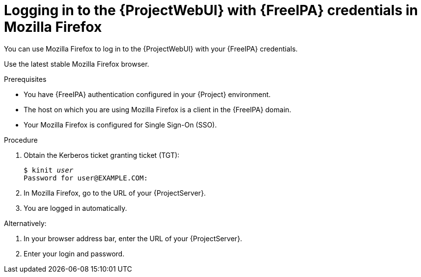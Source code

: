 [id="Using_{FreeIPA-context}_credentials_to_log_in_to_the_{ProjectWebUI-context}-with-Mozilla-Firefox_{context}"]
= Logging in to the {ProjectWebUI} with {FreeIPA} credentials in Mozilla Firefox

You can use Mozilla Firefox to log in to the {ProjectWebUI} with your {FreeIPA} credentials.

Use the latest stable Mozilla Firefox browser.

.Prerequisites
* You have {FreeIPA} authentication configured in your {Project} environment.
ifeval::["{context}" != "{project-context}"]
ifndef::orcharhino[]
For more information, see {InstallingServerDocURL}configuring-freeipa-server-as-an-external-identity-provider-for-project_{project-context}[{InstallingServerDocTitle}].
endif::[]
endif::[]
* The host on which you are using Mozilla Firefox is a client in the {FreeIPA} domain.
* Your Mozilla Firefox is configured for Single Sign-On (SSO).
ifdef::satellite[]
For more information, see {RHELDocsBaseURL}9/html/configuring_authentication_and_authorization_in_rhel/configuring_applications_for_sso#Configuring_Firefox_to_use_Kerberos_for_SSO[Configuring Firefox to use Kerberos for single sign-on] in _Configuring authentication and authorization in {RHEL}{nbsp}9_.
endif::[]

.Procedure
. Obtain the Kerberos ticket granting ticket (TGT):
+
[options="nowrap", subs="+quotes,verbatim,attributes"]
----
$ kinit _user_
Password for user@EXAMPLE.COM:
----
. In Mozilla Firefox, go to the URL of your {ProjectServer}.
. You are logged in automatically.

Alternatively:

. In your browser address bar, enter the URL of your {ProjectServer}.
. Enter your login and password.
